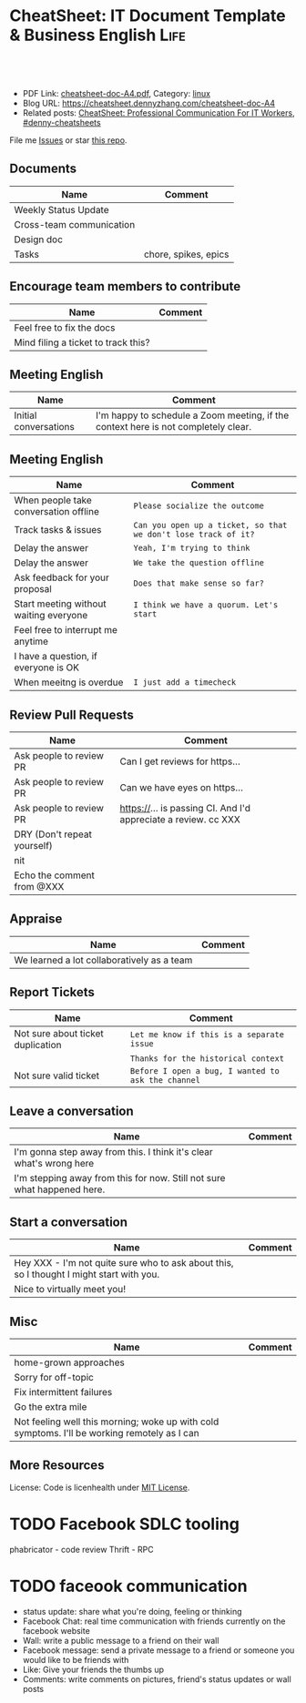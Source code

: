 * CheatSheet: IT Document Template & Business English                  :Life:
:PROPERTIES:
:type:     life
:export_file_name: cheatsheet-doc-A4.pdf
:END:

#+BEGIN_HTML
<a href="https://github.com/dennyzhang/cheatsheet.dennyzhang.com/tree/master/cheatsheet-doc-A4"><img align="right" width="200" height="183" src="https://www.dennyzhang.com/wp-content/uploads/denny/watermark/github.png" /></a>
<div id="the whole thing" style="overflow: hidden;">
<div style="float: left; padding: 5px"> <a href="https://www.linkedin.com/in/dennyzhang001"><img src="https://www.dennyzhang.com/wp-content/uploads/sns/linkedin.png" alt="linkedin" /></a></div>
<div style="float: left; padding: 5px"><a href="https://github.com/dennyzhang"><img src="https://www.dennyzhang.com/wp-content/uploads/sns/github.png" alt="github" /></a></div>
<div style="float: left; padding: 5px"><a href="https://www.dennyzhang.com/slack" target="_blank" rel="nofollow"><img src="https://www.dennyzhang.com/wp-content/uploads/sns/slack.png" alt="slack"/></a></div>
</div>

<br/><br/>
<a href="http://makeapullrequest.com" target="_blank" rel="nofollow"><img src="https://img.shields.io/badge/PRs-welcome-brightgreen.svg" alt="PRs Welcome"/></a>
#+END_HTML

- PDF Link: [[https://github.com/dennyzhang/cheatsheet.dennyzhang.com/blob/master/cheatsheet-doc-A4/cheatsheet-doc-A4.pdf][cheatsheet-doc-A4.pdf]], Category: [[https://cheatsheet.dennyzhang.com/category/linux/][linux]]
- Blog URL: https://cheatsheet.dennyzhang.com/cheatsheet-doc-A4
- Related posts: [[https://cheatsheet.dennyzhang.com/cheatsheet-communication-A4][CheatSheet: Professional Communication For IT Workers]], [[https://github.com/topics/denny-cheatsheets][#denny-cheatsheets]]

File me [[https://github.com/dennyzhang/cheatsheet.dennyzhang.com/issues][Issues]] or star [[https://github.com/dennyzhang/cheatsheet.dennyzhang.com][this repo]].
** Documents
| Name                     | Comment              |
|--------------------------+----------------------|
| Weekly Status Update     |                      |
| Cross-team communication |                      |
| Design doc               |                      |
| Tasks                    | chore, spikes, epics |
** Encourage team members to contribute
| Name                                | Comment |
|-------------------------------------+---------|
| Feel free to fix the docs           |         |
| Mind filing a ticket to track this? |         |

** Meeting English
| Name                  | Comment                                                                            |
|-----------------------+------------------------------------------------------------------------------------|
| Initial conversations | I'm happy to schedule a Zoom meeting, if the context here is not completely clear. |

** Meeting English
| Name                                   | Comment                                                        |
|----------------------------------------+----------------------------------------------------------------|
| When people take conversation offline  | =Please socialize the outcome=                                 |
| Track tasks & issues                   | =Can you open up a ticket, so that we don't lose track of it?= |
| Delay the answer                       | =Yeah, I'm trying to think=                                    |
| Delay the answer                       | =We take the question offline=                                 |
| Ask feedback for your proposal         | =Does that make sense so far?=                                 |
| Start meeting without waiting everyone | =I think we have a quorum. Let's start=                        |
| Feel free to interrupt me anytime      |                                                                |
| I have a question, if everyone is OK   |                                                                |
| When meeitng is overdue                | =I just add a timecheck=                                       |

** Review Pull Requests
| Name                        | Comment                                                        |
|-----------------------------+----------------------------------------------------------------|
| Ask people to review PR     | Can I get reviews for https...                                 |
| Ask people to review PR     | Can we have eyes on https...                                   |
| Ask people to review PR     | https://... is passing CI. And I'd appreciate a review. cc XXX |
| DRY (Don't repeat yourself) |                                                                |
| nit                         |                                                                |
| Echo the comment from @XXX  |                                                                |

** Appraise
| Name                                       | Comment |
|--------------------------------------------+---------|
| We learned a lot collaboratively as a team |         |

** Report Tickets
| Name                              | Comment                                            |
|-----------------------------------+----------------------------------------------------|
| Not sure about ticket duplication | =Let me know if this is a separate issue=          |
|                                   | =Thanks for the historical context=                |
| Not sure valid ticket             | =Before I open a bug, I wanted to ask the channel= |

** Leave a conversation
| Name                                                                    | Comment |
|-------------------------------------------------------------------------+---------|
| I'm gonna step away from this. I think it's clear what's wrong here     |         |
| I'm stepping away from this for now. Still not sure what happened here. |         |

** Start a conversation
| Name                                                                                     | Comment |
|------------------------------------------------------------------------------------------+---------|
| Hey XXX - I'm not quite sure who to ask about this, so I thought I might start with you. |         |
| Nice to virtually meet you!                                                              |         |

** Misc
| Name                                                                                         | Comment |
|----------------------------------------------------------------------------------------------+---------|
| home-grown approaches                                                                        |         |
| Sorry for off-topic                                                                          |         |
| Fix intermittent failures                                                                    |         |
| Go the extra mile                                                                            |         |
| Not feeling well this morning; woke up with cold symptoms. I'll be working remotely as I can |         |

** More Resources
License: Code is licenhealth under [[https://www.dennyzhang.com/wp-content/mit_license.txt][MIT License]].

#+BEGIN_HTML
<a href="https://cheatsheet.dennyzhang.com"><img align="right" width="201" height="268" src="https://raw.githubusercontent.com/USDevOps/mywechat-slack-group/master/images/denny_201706.png"></a>

<a href="https://cheatsheet.dennyzhang.com"><img align="right" src="https://raw.githubusercontent.com/dennyzhang/cheatsheet.dennyzhang.com/master/images/cheatsheet_dns.png"></a>
#+END_HTML
* org-mode configuration                                           :noexport:
#+STARTUP: overview customtime noalign logdone showall
#+DESCRIPTION: 
#+KEYWORDS: 
#+LATEX_HEADER: \usepackage[margin=0.6in]{geometry}
#+LaTeX_CLASS_OPTIONS: [8pt]
#+LATEX_HEADER: \usepackage[english]{babel}
#+LATEX_HEADER: \usepackage{lastpage}
#+LATEX_HEADER: \usepackage{fancyhdr}
#+LATEX_HEADER: \pagestyle{fancy}
#+LATEX_HEADER: \fancyhf{}
#+LATEX_HEADER: \rhead{Updated: \today}
#+LATEX_HEADER: \rfoot{\thepage\ of \pageref{LastPage}}
#+LATEX_HEADER: \lfoot{\href{https://github.com/dennyzhang/cheatsheet.dennyzhang.com/tree/master/cheatsheet-doc-A4}{GitHub: https://github.com/dennyzhang/cheatsheet.dennyzhang.com/tree/master/cheatsheet-doc-A4}}
#+LATEX_HEADER: \lhead{\href{https://cheatsheet.dennyzhang.com/cheatsheet-doc-A4}{Blog URL: https://cheatsheet.dennyzhang.com/cheatsheet-doc-A4}}
#+AUTHOR: Denny Zhang
#+EMAIL:  denny@dennyzhang.com
#+TAGS: noexport(n)
#+PRIORITIES: A D C
#+OPTIONS:   H:3 num:t toc:nil \n:nil @:t ::t |:t ^:t -:t f:t *:t <:t
#+OPTIONS:   TeX:t LaTeX:nil skip:nil d:nil todo:t pri:nil tags:not-in-toc
#+EXPORT_EXCLUDE_TAGS: exclude noexport
#+SEQ_TODO: TODO HALF ASSIGN | DONE BYPASS DELEGATE CANCELED DEFERRED
#+LINK_UP:   
#+LINK_HOME: 
* #  --8<-------------------------- separator ------------------------>8-- :noexport:
* TODO [#A] Lessons learned in enterperise as an old IT engineer   :noexport:
** For the tasks, before doing, think whether it's the right battle
** Don't rely on people to change
** Bring instant values
** Connection and personal talks win, compared to remote/online discussion
* TODO how to file a problem report                          :noexport:
- Collect information automatically: collect, archive, upload, and provide a http link
- Consistent format for problem report.

Problem Report

Every problem starts with a problem report, which might be an
automated alert or one of your colleagues saying, "The system is
slow." An effective report should tell you the expected behavior, the
actual behavior, and, if possible, how to reproduce the behavior.8
Ideally, the reports should have a consistent form and be stored in a
search‐ able location, such as a bug tracking system. Here, our teams
often have customized forms or small web apps that ask for information
that's relevant to diagnosing the particular systems they support,
which then automatically generate and route a bug. This may also be a
good point at which to provide tools for problem reporters to try
self-diagnosing or self-repairing common issues on their own.

It's common practice at Google to open a bug for every issue, even
those received via email or instant messaging. Doing so creates a log
of investigation and remediation activities that can be referenced in
the future. Many teams discourage reporting prob‐ lems directly to a
person for several reasons: this practice introduces an additional
step of transcribing the report into a bug, produces lower-quality
reports that aren't visible to other members of the team, and tends to
concentrate the problem-solving load on a handful of team members that
the reporters happen to know, rather than the person currently on duty

* TODO Blameless postmortem                                        :noexport:
https://www.joyent.com/blog/post-mortem-debugging-and-promises
http://www.alexa.com/siteinfo/codeascraft.com
https://aws.amazon.com/message/5467D2/
http://danluu.com/postmortem-lessons/
https://blog.serverdensity.com/how-to-write-a-postmortem/
https://github.com/danluu/post-mortems
** Motivation & Principle
Motivation:
- Avoid repeat the same mistakes
- Guide the operation and development practice

Principle:
- Fast
- Honest and In-depth
- Easy to retrieve
** Postmortem content
Postmortems are no different to other types of written communication. To be effective, their content needs a story and a timeline:

What was the root cause? What turn of events led to the server failover? What roadworks cut what fiber? What DNS failures happened, and where? Keep in mind that a root cause may've set things in motion months before any outage took place.
What steps did we take to identify and isolate the issue? How long did it take for us to triangulate it, and is there anything we could do to shorten that time?
Who / what services bore the brunt of the outage?
How did we fix it?
What did we learn? How will those learnings advise our process, product, and strategy?
** [#A] web page: Lessons learned from reading postmortems
http://danluu.com/postmortem-lessons/
*** webcontent                                                     :noexport:
#+begin_example
Location: http://danluu.com/postmortem-lessons/
Lessons learned from reading postmortems
---------------------------------------------------------------------------------------------------

I love reading postmortems. They're educational, but unlike most educational docs, they tell an
entertaining story. I've spent a decent chunk of time reading postmortems at both Google and
Microsoft. I haven't done any kind of formal analysis on the most common causes of bad failures
(yet), but there are a handful of postmortem patterns that I keep seeing over and over again.

Error Handling

Proper error handling code is hard. Bugs in error handling code are a major cause of bad problems.
This means that the probability of having sequential bugs, where an error causes buggy error
handling code to run, isn't just the independent probabilities of the individual errors multiplied.
It's common to have cascading failures cause a serious outage. There's a sense in which this is
obvious - error handling is generally regarded as being hard. If I mention this to people they'll
tell me how obvious it is that a disproportionate number of serious postmortems come out of bad
error handling and cascading failures where errors are repeatedly not handled correctly. But
despite this being "obvious", it's not so obvious that sufficient test and static analysis effort
are devoted to making sure that error handling works.

For more on this, Ding Yuan et al. have a great paper and talk: Simple Testing Can Prevent Most
Critical Failures: An Analysis of Production Failures in Distributed Data-Intensive Systems. The
paper is basically what it says on the tin. The authors define a critical failure as something that
can take down a whole cluster or cause data corruption, and then look at a couple hundred bugs in
Cassandra, HBase, HDFS, MapReduce, and Redis, to find 48 critical failures. They then look at the
causes of those failures and find that most bugs were due to bad error handling. 92% of those
failures are actually from errors that are handled incorrectly.

Graphic of previous paragraph

Drilling down further, 25% of bugs are from simply ignoring an error, 8% are from catching the
wrong exception, 2% are from incomplete TODOs, and another 23% are "easily detectable", which are
defined as cases where "the error handling logic of a non-fatal error was so wrong that any
statement coverage testing or more careful code reviews by the developers would have caught the
bugs". By the way, this is one reason I don't mind Go style error handling, despite the common
complaint that the error checking code is cluttering up the main code path. If you care about
building robust systems, the error checking code is the main code!

The full paper has a lot of gems that that I mostly won't describe here. For example, they explain
the unreasonable effectiveness of Jepsen (98% of critical failures can be reproduced in a 3 node
cluster). They also dig into what percentage of failures are non-deterministic (26% of their
sample), as well as the causes of non-determinism, and create a static analysis tool that can catch
many common error-caused failures.

Configuration

Configuration bugs, not code bugs, are the most common cause I've seen of really bad outages. When
I looked at publicly available postmortems, searching for "global outage postmortem" returned about
50% outages caused by configuration changes. Publicly available postmortems aren't a representative
sample of all outages, but a random sampling of postmortem databases also reveals that config
changes are responsible for a disproportionate fraction of extremely bad outages. As with error
handling, I'm often told that it's obvious that config changes are scary, but it's not so obvious
that most companies test and stage config changes like they do code changes.

Except in extreme emergencies, risky code changes are basically never simultaneously pushed out to
all machines because of the risk of taking down a service company-wide. But it seems that every
company has to learn the hard way that seemingly benign config changes can also cause a
company-wide service outage. For example, this was the cause of the infamous November 2014 Azure
outage. I don't mean to pick on MS here; their major competitors have also had serious outages for
similar reasons, and they've all put processes into place to reduce the risk of that sort of outage
happening again.

I don't mean to pick on large cloud companies, either. If anything, the situation there is better
than at most startups, even very well funded ones. Most of the "unicorn" startups that I know of
don't have a proper testing/staging environment that lets them test risky config changes. I can
understand why - it's often hard to set up a good QA environment that mirrors prod well enough that
config changes can get tested, and like driving without a seatbelt, nothing bad happens the vast
majority of the time. If I had to make my own seatbelt before driving my car, I might not drive
with a seatbelt either. Then again, if driving without a seatbelt were as scary as making config
change, I might consider it.

Back in 1985, Jim Gray observed that "operator actions, system configuration, and system maintence
was the main source of failures - 42%". Since then, there have been a variety of studies that have
found similar results. For example, Rabkin and Katz found the following causes for failures:

Causes in decreasing order: misconfig, bug, operational, system, user, install, hardware

Hardware

Basically every part of a machine can fail. Many components can also cause data corruption, often
at rates that are much higher than advertised. For example, Schroeder, Pinherio, and Weber found
DRAM error rates were more than an order of magnitude worse than advertised. The number of silent
errors is staggering, and this actually caused problems for Google back before they switched to ECC
RAM. Even with error detecting hardware, things can go wrong; relying on ethernet checksums to
protect against errors is unsafe and I've personally seen malformed packets get passed through as
valid packets. At scale, you can run into more undetected errors than you expect, if you expect
hardware checks to catch hardware data corruption.

Failover from bad components can also fail. This AWS failure tells a typical story. Despite taking
reasonable sounding measures to regularly test the generator power failover process, a substantial
fraction of AWS East went down when a storm took out power and a set of backup generators failed to
correctly provide power when loaded.

Humans

This section should probably be called process error and not human error since I consider having
humans in a position where they can accidentally cause a catastrophic failure to be a process bug.
It's generally accepted that, if you're running large scale systems, you have to have systems that
are robust to hardware failures. If you do the math on how often machines die, it's obvious that
systems that aren't robust to hardware failure cannot be reliable. But humans are even more error
prone than machines. Don't get me wrong, I like humans. Some of my best friends are human. But if
you repeatedly put a human in a position where they can cause a catastrophic failure, you'll
eventually get a catastrophe. And yet, the following pattern is still quite common:

    Oh, we're about to do a risky thing! Ok, let's have humans be VERY CAREFUL about executing the
    risky operation. Oops! We now have a global outage.

Postmortems that start with "Because this was a high risk operation, foobar high risk protocol was
used" are ubiquitous enough that I now think of extra human-operated steps that are done to
mitigate human risk as an ops smell. Some common protocols are having multiple people watch or
confirm the operation, or having ops people standing by in case of disaster. Those are reasonable
things to do, and they mitigate risk to some extent, but in many postmortems I've read, automation
could have reduced the risk a lot more or removed it entirely. There are a lot of cases where the
outage happened because a human was expected to flawlessly execute a series of instructions and
failed to do so. That's exactly the kind of thing that programs are good at! In other cases, a
human is expected to perform manual error checking. That's sometimes harder to automate, and a less
obvious win (since a human might catch an error case that the program misses), but in most cases
I've seen it's still a net win to automate that sort of thing.

Causes in decreasing order: human error, system failure, out of IPs, natural disaster

In an IDC survey, respondents voted human error as the most troublesome cause of problems in the
datacenter.

One thing I find interesting is how underrepresented human error seems to be in public postmortems.
As far as I can tell, Google and MS both have substantially more automation than most companies, so
I'd expect their postmortem databases to contain proportionally fewer human error caused outages
than I see in public postmortems, but in fact it's the opposite. My guess is that's because
companies are less likely to write up public postmortems when the root cause was human error
enabled by risky manual procedures. A prima facie plausible alternate reason is that improved
technology actually increases the fraction of problems caused by humans, which is true in some
industries, like flying. I suspect that's not the case here due to the sheer number of manual
operations done at a lot of companies, but there's no way to tell for sure without getting access
to the postmortem databases at multiple companies. If any company wants to enable this analysis
(and others) to be done (possibly anonymized), please get in touch.

Monitoring / Alerting

The lack of proper monitor is never the sole cause of a problem, but it's often a serious
contributing factor. As is the case for human errors, these seem underrepresented in public
postmortems. When I talk to folks at other companies about their worst near disasters, a large
fraction of them come from not having the right sort of alerting set up. They're often saved having
a disaster bad enough to require a public postmortem by some sort of ops heroism, but heroism isn't
a scalable solution.

Sometimes, those near disasters are caused by subtle coding bugs, which is understandable. But more
often, it's due to blatant process bugs, like not having a clear escalation path for an entire
class of failures, causing the wrong team to debug an issue for half a day, or not having a backup
oncall, causing a system to lose or corrupt data for hours before anyone notices when (inevitably)
the oncall person doesn't notice that something's going wrong.

The Northeast blackout of 2003 is a great example of this. It could have been a minor outage, or
even just a minor service degredation, but (among other things) a series of missed alerts caused it
to become one of the worst power outages ever.

Not a Conclusion

This is where the conclusion's supposed to be, but I'd really like to do some serious data analysis
before writing some kind of conclusion or call to action. What should I look for? What other major
classes of common errors should I consider? These aren't rhetorical questions and I'm genuinely
interested in hearing about other categories I should think about. Feel free to ping me here. I'm
also trying to collect public postmortems here.

One day, I'll get around to the serious analysis, but even without going through and classifying
thousands of postmortems, I'll probably do a few things differently as a result of having read a
bunch of these. I'll spend relatively more time during my code reviews on errors and error handling
code, and relatively less time on the happy path. I'll also spend more time checking for and trying
to convince people to fix "obvious" process bugs.

One of the things I find to be curious about these failure modes is that when I talked about what I
found with other folks, at least one person told me that each process issue I found was obvious.
But these "obvious" things still cause a lot of failures. In one case, someone told me that what I
was telling them was obvious at pretty much the same time their company was having a global outage
of a multi-billion dollar service, caused by the exact thing we were talking about. Just because
something is obvious doesn't mean it's being done.

Elsewhere

Richard Cook's How Complex Systems Fail takes a more general approach; his work inspired The
Checklist Manifesto, which has saved lives.

Allspaw and Robbin's Web Operations: Keeping the Data on Time talks about this sort of thing in the
context of web apps. Allspaw also has a nice post about some related literature from other fields.

In areas that are a bit closer to what I'm used to, there's a long history of studying the causes
of failures. Some highlights inlcude Jim Gray's Why Do Computers Stop and What Can Be Done About
It? (1985), Oppenheimer et. al's Why Do Internet Services Fail, and What Can Be Done About It?
(2003), Nagaraja et. al's Understanding and Dealing with Operator Mistakes in Internet Services
(2004), part of Barroso et. al's The Datacenter as a Computer (2009), and Rabkin and Katz's How
Hadoop Clusters Break (2013), and Xu et. al's Do Not Blame Users for Misconfigurations.

There's also a long history of trying to understand aircraft reliability, and the story of how
processes have changed over the decades is fascinating, although I'm not sure how to generalize
those lessons.

Just as an aside, I find it interesting how hard it's been to eke out extra uptime and reliability.
In 1974, Ritchie and Thompson wrote about a system "costing as little as $40,000" with 98% uptime.
A decade later, Jim Gray uses 99.6% uptime as a reasonably good benchmark. We can do much better
than that now, but the level of complexity required to do it is staggering.

Acknowledgements

Thanks to Leah Hanson, Anonymous, Marek Majkowski, Nat Welch, and Julia Hansbrough for providing
comments on a draft of this. Anonymous, if you prefer to not be anonymous, send me a message on
zulip. For anyone keeping score, that's three folks from Google, one person from Cloudflare, and
one anyonymous commenter. I'm always open to comments/criticism, but I'd be especially interested
in comments from folks who work at companies with less scale. Do my impressions generalize?

Thanks to gwern and Dan Reif for taking me up on this and finding some bugs in this post.

← Reviewing Steve Yegge's prediction record Slashdot and Sourceforge ->p
Archive Popular About (hire me!) Twitter RSS

#+end_example
* Describe situation                                               :noexport:
relegated to the position of a second tier team(so to speak) with no real ownership or ability to drive any directions.

An interview is typically different from your day-to-day job.
* notes                                                            :noexport:
What you gonna do to mitigate the single-point-of-failure issues.
* resign                                                           :noexport:
While I am looking forward to the next steps in my career and new opportunity, I will deeply miss working with each of you.
* laid-off                                                         :noexport:
** wework
#+BEGIN_EXAMPLE
To the We Company Management Team:

WeWork's company values encourage us to be "entrepreneurial, inspired, authentic, tenacious, grateful and together." Today, we are embracing these qualities wholeheartedly as we band together to ensure the well-being of our peers.

We come from many departments across the company: building maintenance, cleaning, community, design, product, engineering and more. We believe that in the upcoming weeks we have the unique opportunity to demonstrate our true values to the world. This is a company that has inspired many of us, challenged us, and has been a formative personal and professional experience for those of us who began our careers here. WeWork has been not just a workplace, but a source of friendships and inspiration along the way.

We also believe our product can have a lasting positive impact on the world. We want to improve workplace happiness for millions of office workers and support small and medium sized businesses in their entrepreneurial efforts. We have been proud to support these goals and dedicate our time and talent to achieve them. This has been our story so far.

Recently, however, we have watched as layers are peeled back one-by-one to reveal a different story. This story is one of deception, exclusion and selfishness playing out at the company's highest levels. This is a story that reads as a negation of all our core values. But this story is not over.

Thousands of us will be laid off in the upcoming weeks. But we want our time here to have meant something. We don't want to be defined by the scandals, the corruption, and the greed exhibited by the company's leadership. We want to leave behind a legacy that represents the true character and intentions of WeWork employees.

In the immediate term, we want those being laid off to be provided fair and reasonable separation terms commensurate with their contributions, including severance pay, continuation of company-paid health insurance and compensation for lost equity. We are not the Adam Neumanns of this world - we are a diverse work force with rents to pay, households to support and children to raise. Neumann departed with a $1.7 billion severance package including a yearly $46 million "consulting fee" (higher than the total compensation of all but nine public C.E.O.s in the United States in 2018). We are not asking for this level of graft. We are asking to be treated with humanity and dignity so we can continue living life while searching to make a living elsewhere. In consideration of recent news, we will also need clarity around the contracts our cleaning staff will be required to sign in order to keep their jobs, which are being outsourced to a third party. Those of us who have visas through WeWork need assistance and adequate time to find a new employer to sponsor our respective visas.

In the medium term, employees need a seat at the table so the company can address a broader range of issues. We've seen what can happen when leadership makes decisions while employees have no voice. We will need to see more transparency and more accountability.

We also need the thousands who maintain our buildings and directly service members to receive full benefits and fair pay, rather than earning just above minimum wage.

We need allegations of sexual misconduct and harassment to be taken seriously, acted on immediately and resolved with transparency.

We need diversity and inclusion efforts to materialize into real actions, not just talking points at company meetings.

We need salary transparency so we can surface and address systemic inequalities.

We need an end to forced arbitration contracts, which strip employees of their right to pursue fair legal action against the company.

We need all of this, and more.

In the long term, we want the employees who remain at WeWork, and those who join in the future, to inherit something positive we left behind. We want them to never find themselves in this position again, and for that to happen, they need a voice.

With this letter we are introducing ourselves, the WeWorkers Coalition. We are taking full advantage of our legal right to establish this coalition, and in doing so, we hope to give the future employees of WeWork the voice we never had.

We want to work with you. Please join us in writing a better ending to this chapter of the WeWork story.

By this Thursday at 5:00 p.m. EST, we would like to receive confirmation of your receipt of this letter and an indication of your willingness to meet us.
#+END_EXAMPLE
* ask PTO email                                                    :noexport:
#+BEGIN_EXAMPLE
Hi Jack,

I'd like to request vacation time from Monday, October 2nd, through Friday, October 6th because I'll be taking a family vacation over those days.

While I'm gone, I'll be reachable by email but not phone. I'll be making sure that we have coverage in the support queue while I'm gone, and I'll also be distributing a playbook to my team so it's clear who owns which issues.

Is this OK?

Thanks,

-Ramit
#+END_EXAMPLE

#+BEGIN_EXAMPLE
Hi XXX,
I'd like to request vacation time of 8 days, which means from Dec 18th to Dec 31st excluding the weekends and Christmas holidays. I'll be taking a family vacation and some family activities over those days.
While I'm gone, I'll be reachable by email and slack. Please expect a delay in response up to several hours' delay, since I might be  on and off. Feel free to contact me via phone call for urgency.
Is this OK?
Thanks,
-Denny
#+END_EXAMPLE
* Business Essentials                                              :noexport:
https://www.investopedia.com/business-essentials-4689832
* TODO company culture                                             :noexport:
You are curious about how our different backgrounds affect us at work, rather than pretending they don't affect us

You recognize we all have biases, and work to grow past them

ambitious common goals

Of course, to be great, most of us have to put in considerable effort, but hard work and long hours is not how we measure or talk about a person's contribution.

In many organizations, there is an unhealthy emphasis on process and not much freedom.

The lesson is you don't need policies for everything. Most people understand the benefits of wearing clothes at work.

We avoid over-correcting. Just because a few people abuse freedom doesn't mean that our employees are not worthy of great trust.
* daily standup                                                    :noexport:
Bug triage and bug fixing.

Review PRs

help with XXX

Upstream CAPA meeting, 1:1

** Details
- more work for getting ready for capi v0.3.0
* Appraisal                                                        :noexport:
No place is best place to work unless you connect with your boss and team members.
* TODO Description for PE/SRE                                      :noexport:
Resilient production services and data pipelines

Identify common patterns in challenges with operating services in production
* TODO Reject an offer                                             :noexport:
First of all, I sincerely appreciate your consideration for the software engineering position with Amazon. I regret to inform you that I must withdraw my application for this job. Another company has offered me an opportunity which I can't turn down. So I have already signed the offer today.

Thank you for the time you spent reviewing my qualifications and interviewing with me.
* TODO misc                                                        :noexport:
At global scale
Consistent check of health status
Create a concrete road map
Quantify the impact of your deliverables
Our first solution may not be the best one

I wish you all the best in your future endeavors!
Non-negotiable requirement

Stop typing and have a conversation
* TODO Facebook SDLC tooling
phabricator - code review
Thrift - RPC
* TODO Critical comment                                            :noexport:
Social networks make people feel better but doesn't solve problems.
* TODO Facebook OLTP: still using hadoop? Or Spark?                :noexport:
Hadoop, hive, hbase
* TODO Facebook infra testing: how to simulate the traffic         :noexport:
* #  --8<-------------------------- separator ------------------------>8-- :noexport:
* TODO faceook communication
- status update: share what you're doing, feeling or thinking
- Facebook Chat: real time communication with friends currently on the facebook website
- Wall: write a public message to a friend on their wall
- Facebook message: send a private message to a friend or someone you would like to be friends with
- Like: Give your friends the thumbs up
- Comments: write comments on pictures, friend's status updates or wall posts
* #  --8<-------------------------- separator ------------------------>8-- :noexport:
* TODO Resignation email                                           :noexport:
Dear Mr./Ms. Lastname,

I write to inform you that I am resigning from my position here as Associate Editor. My last day will be August 7.

Thank you so much for all of the opportunities this company has provided me. I have learned so much these past three years, and will never forget the kindness of all of my colleagues.

Let me know if there is anything I can do to make this transition easier. You can always contact me at firstname.lastname@email.com or 555-555-5555.

Thank you again for your years of support and encouragement.

Respectfully yours,

Your Name
* TODO laid-off email                                              :noexport:
#+BEGIN_EXAMPLE
Due to the economic impact of COVID-19 (coronavirus), XXX is implementing measures to ensure the financial stability of the company. The current pandemic situation has impacted our business significantly, and as a result, we find that we must make some difficult personnel decisions.  

In an effort to reduce costs, we are restructuring our business, and that will result in the elimination of a number of positions in our company.  

Your position has been selected, and unfortunately this means you will be laid off. Today will be your last actual workday with XXX. You will be compensated through April 1, 2020. Your medical, dental and vision (YY - if you signed up for them) insurance will be active until April 30, 2020. Further information about your benefits, unused paid time off and last paycheck will be emailed to you by your HR Team.
.
In the coming hour, your direct manager will be reaching out to meet with you and to answer your questions along with discussing available separation benefits, including the services of our HR team, to provide counseling and assistance in finding another job.  

We'll inform you via your personal email about how to retrieve any personal items at the office. You are also kindly asked to return any company property that you may have in your possession. Please email XXX with your personal email address so a shipping label can be emailed to you.

Finally, we just want to thank you for all your hard work and dedication. You have made XXX a better place, and we will miss working with you. Thank you for all you have done for us.
#+END_EXAMPLE
* TODO infra words                                                 :noexport:
Opaque architectures
spot vs preemptable resources
endemic problems vc pandemic problems


closed and proprietary systems

Isolate adhoc queries from jobs with strict deadlines
* TODO cloud industry                                              :noexport:
Availability, scalability, latency, and efficiency of our cloud service
Experience in a high-volume or critical production service environment.
* TODO team lead                                                   :noexport:
Lead by example, care for the team
Establish credibility with the quality of the team's technical execution
Ability to deliver results and work cross-functionally
leading cross-functional initiatives
* TODO Critical conversation                                       :noexport:
A lay off is a chance to trim the fat.
* TODO cultures                                                    :noexport:
Values are shown by who gets rewarded or let go.
Management approval, or managers make technical decisions for the team

Every day begins with a desires to make things better.
The challenges you face are bigger than any one of us.
Nothing is some one else's problems


We don't tolerate any form of intimidation or retaliation for reporting workplace threats and violence
* #  --8<-------------------------- separator ------------------------>8-- :noexport:
* TODO Meeting English                                             :noexport:
** [#A] English: My proununce is he, his
* misc                                                             :noexport:
- articulate risks
- It's two sides of the coin
